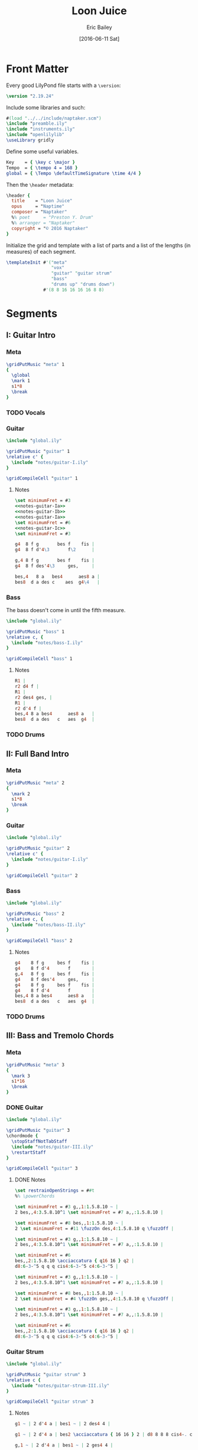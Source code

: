 #+OPTIONS: title:t toc:t date:nil author:t email:nil num:nil
#+TITLE: Loon Juice
#+DATE: [2016-06-11 Sat]
#+AUTHOR: Eric Bailey
#+EMAIL: naptakerband@gmail.com
#+LANGUAGE: en
#+CREATOR: Emacs 25.0.94.1 (Org mode 8.3.4)

[[file:main.png]]

* Front Matter
:PROPERTIES:
:tangle:   include/global.ily
:END:
Every good LilyPond file starts with a ~\version~:
#+BEGIN_SRC LilyPond
\version "2.19.24"
#+END_SRC

Include some libraries and such:
#+BEGIN_SRC LilyPond
#(load "../../include/naptaker.scm")
\include "preamble.ily"
\include "instruments.ily"
\include "openlilylib"
\useLibrary gridly
#+END_SRC

Define some useful variables.
#+BEGIN_SRC LilyPond
Key    = { \key c \major }
Tempo  = { \tempo 4 = 168 }
global = { \Tempo \defaultTimeSignature \time 4/4 }
#+END_SRC

Then the ~\header~ metadata:
#+BEGIN_SRC LilyPond
\header {
  title    = "Loon Juice"
  opus     = "Naptime"
  composer = "Naptaker"
  %% poet     = "Preston Y. Drum"
  %% arranger = "Naptaker"
  copyright = "© 2016 Naptaker"
}
#+END_SRC

Initialize the grid and template with a list of parts
and a list of the lengths (in measures) of each segment.
#+BEGIN_SRC LilyPond
\templateInit #'("meta"
                 "vox"
                 "guitar" "guitar strum"
                 "bass"
                 "drums up" "drums down")
              #'(8 8 16 16 16 16 8 8)
#+END_SRC
* Segments
** I: Guitar Intro
*** Meta
#+BEGIN_SRC LilyPond :tangle include/global.ily
\gridPutMusic "meta" 1
{
  \global
  \mark 1
  s1*8
  \break
}
#+END_SRC
*** TODO Vocals
*** Guitar
#+BEGIN_SRC LilyPond :tangle parts/guitar-I.ily
\include "global.ily"

\gridPutMusic "guitar" 1
\relative c' {
  \include "notes/guitar-I.ily"
}

\gridCompileCell "guitar" 1
#+END_SRC
**** Notes
:PROPERTIES:
:noweb:    yes
:END:
#+BEGIN_SRC LilyPond :tangle notes/guitar-I.ily
\set minimumFret = #3
<<notes-guitar-Ia>>
<<notes-guitar-Ib>>
<<notes-guitar-Ia>>
\set minimumFret = #6
<<notes-guitar-Ic>>
\set minimumFret = #3
#+END_SRC
#+NAME: notes-guitar-Ia
#+BEGIN_SRC LilyPond
g4  8 f g       bes f    fis |
g4  8 f d'4\3       f\2      |
#+END_SRC
#+NAME: notes-guitar-Ib
#+BEGIN_SRC LilyPond
g,4 8 f g       bes f    fis |
g4  8 f des'4\3     ges,     |
#+END_SRC
#+NAME: notes-guitar-Ic
#+BEGIN_SRC LilyPond
bes,4   8 a   bes4      aes8 a |
bes8  d a des c    aes  g4\4   |
#+END_SRC
*** Bass
The bass doesn't come in until the fifth measure.
#+BEGIN_SRC LilyPond :tangle parts/bass-I.ily
\include "global.ily"

\gridPutMusic "bass" 1
\relative c, {
  \include "notes/bass-I.ily"
}

\gridCompileCell "bass" 1
#+END_SRC
**** Notes
#+BEGIN_SRC LilyPond :tangle notes/bass-I.ily
R1 |
r2 d4 f |
R1 |
r2 des4 ges, |
R1 |
r2 d'4 f |
bes,4 8 a bes4      aes8 a   |
bes8  d a des   c   aes  g4  |
#+END_SRC
*** TODO Drums
** II: Full Band Intro
*** Meta
#+BEGIN_SRC LilyPond :tangle include/global.ily
\gridPutMusic "meta" 2
{
  \mark 2
  s1*8
  \break
}
#+END_SRC
*** Guitar
#+BEGIN_SRC LilyPond :tangle parts/guitar-II.ily
\include "global.ily"

\gridPutMusic "guitar" 2
\relative c' {
  \include "notes/guitar-I.ily"
}

\gridCompileCell "guitar" 2
#+END_SRC
*** Bass
#+BEGIN_SRC LilyPond :tangle parts/bass-II.ily
\include "global.ily"

\gridPutMusic "bass" 2
\relative c, {
  \include "notes/bass-II.ily"
}

\gridCompileCell "bass" 2
#+END_SRC
**** Notes
#+BEGIN_SRC LilyPond :tangle notes/bass-II.ily
g4    8 f g     bes f    fis |
g4    8 f d'4       f        |
g,4   8 f g     bes f    fis |
g4    8 f des'4     ges,     |
g4    8 f g     bes f    fis |
g4    8 f d'4       f        |
bes,4 8 a bes4      aes8 a   |
bes8  d a des   c   aes  g4  |
#+END_SRC
*** TODO Drums
** III: Bass and Tremolo Chords
*** Meta
#+BEGIN_SRC LilyPond :tangle include/global.ily
\gridPutMusic "meta" 3
{
  \mark 3
  s1*16
  \break
}
#+END_SRC
*** DONE Guitar
CLOSED: [2016-07-10 Sun 20:29]
#+BEGIN_SRC LilyPond :tangle parts/guitar-III.ily
\include "global.ily"

\gridPutMusic "guitar" 3
\chordmode {
  \stopStaffNotTabStaff
  \include "notes/guitar-III.ily"
  \restartStaff
}

\gridCompileCell "guitar" 3
#+END_SRC
**** DONE Notes
CLOSED: [2016-07-10 Sun 20:29]
#+BEGIN_SRC LilyPond :tangle notes/guitar-III.ily
\set restrainOpenStrings = ##t
%% \powerChords

\set minimumFret = #3 g,,1:1.5.8.10 ~ |
2 bes,,4:3.5.8.10^1 \set minimumFret = #7 a,,:1.5.8.10 |

\set minimumFret = #8 bes,,1:1.5.8.10 ~ |
2 \set minimumFret = #11 \fuzzOn des,4:1.5.8.10 q \fuzzOff |

\set minimumFret = #3 g,,1:1.5.8.10 ~ |
2 bes,,4:3.5.8.10^1 \set minimumFret = #7 a,,:1.5.8.10 |

\set minimumFret = #6
bes,,2:1.5.8.10 \acciaccatura { q16 16 } q2 |
d8:6-3-^5 q q q cis4:6-3-^5 c4:6-3-^5 |

\set minimumFret = #3 g,,1:1.5.8.10 ~ |
2 bes,,4:3.5.8.10^1 \set minimumFret = #7 a,,:1.5.8.10 |

\set minimumFret = #8 bes,,1:1.5.8.10 ~ |
2 \set minimumFret = #4 \fuzzOn ges,,4:1.5.8.10 q \fuzzOff |

\set minimumFret = #3 g,,1:1.5.8.10 ~ |
2 bes,,4:3.5.8.10^1 \set minimumFret = #7 a,,:1.5.8.10 |

\set minimumFret = #6
bes,,2:1.5.8.10 \acciaccatura { q16 16 } q2 |
d8:6-3-^5 q q q cis4:6-3-^5 c4:6-3-^5 |
#+END_SRC
*** Guitar Strum
#+BEGIN_SRC LilyPond :tangle parts/guitar-strum-III.ily
\include "global.ily"

\gridPutMusic "guitar strum" 3
\relative c {
  \include "notes/guitar-strum-III.ily"
}

\gridCompileCell "guitar strum" 3
#+END_SRC
**** Notes
#+BEGIN_SRC LilyPond :tangle notes/guitar-strum-III.ily
g1 ~ | 2 d'4 a | bes1 ~ | 2 des4 4 |

g1 ~ | 2 d'4 a | bes2 \acciaccatura { 16 16 } 2 | d8 8 8 8 cis4-. c-. |

g,1 ~ | 2 d'4 a | bes1 ~ | 2 ges4 4 |

g1 ~ | 2 d'4 a | bes2 \acciaccatura { 16 16 } 2 | d8 8 8 8 cis4-. c-. |
#+END_SRC
*** Bass
#+BEGIN_SRC LilyPond :tangle parts/bass-III.ily
\include "global.ily"

\gridPutMusic "bass" 3
\relative c, {
  \repeat unfold 2 {
    \include "notes/bass-II.ily"
  }
}

\gridCompileCell "bass" 3
#+END_SRC
*** TODO Drums
** IV:
*** Meta
#+BEGIN_SRC LilyPond :tangle include/global.ily
\gridPutMusic "meta" 4
{
  \mark 4
  s1*16
  \break
}
#+END_SRC
*** Guitar
#+BEGIN_SRC LilyPond :tangle parts/guitar-IV.ily
\include "global.ily"

\gridPutMusic "guitar" 4
\relative c' {
  \include "notes/guitar-I.ily"
  \include "notes/guitar-IV.ily"
}

\gridCompileCell "guitar" 4
#+END_SRC
**** Notes
#+BEGIN_SRC LilyPond :tangle notes/guitar-IV.ily
\set minimumFret = #3
b4    8 ais b     d   a    ais |
b4    8 a   e'4       g        |
b,4   8 a   b     d   a    ais |
b4    8 a   e'4       bes      |
b4    8 ais b     d   a    ais |
b4    8 a   e'4       g        |
\set minimumFret = #6
f4    8 8   4         8    8   |
f8  8 8 8   e4        ees      |
\set minimumFret = #3
#+END_SRC
*** Bass
#+BEGIN_SRC LilyPond :tangle parts/bass-IV.ily
\include "global.ily"

\gridPutMusic "bass" 4
\relative c, {
  \repeat unfold 2 {
    \include "notes/bass-II.ily"
  }
}

\gridCompileCell "bass" 4
#+END_SRC
*** TODO Drums
** V: Bass and Tremolo Chords (again)
*** Meta
#+BEGIN_SRC LilyPond :tangle include/global.ily
\gridPutMusic "meta" 5
{
  \mark 5
  s1*16
  \break
}
#+END_SRC
*** DONE Guitar
CLOSED: [2016-08-19 Fri 22:38]
#+BEGIN_SRC LilyPond :tangle parts/guitar-V.ily
\include "global.ily"

\gridPutMusic "guitar" 5
\chordmode {
  \stopStaffNotTabStaff
  \include "notes/guitar-III.ily"
  \restartStaff
}

\gridCompileCell "guitar" 5
#+END_SRC
*** DONE Guitar Strum
CLOSED: [2016-08-19 Fri 22:40]
#+BEGIN_SRC LilyPond :tangle parts/guitar-strum-V.ily
\include "global.ily"

\gridPutMusic "guitar strum" 5
\relative c {
  \include "notes/guitar-strum-III.ily"
}

\gridCompileCell "guitar strum" 5
#+END_SRC
**** Notes
#+BEGIN_SRC LilyPond :tangle notes/guitar-strum-V.ily
g1 ~ | 2 d'4 a | bes1 ~ | 2 des4 4 |

g1 ~ | 2 d'4 a | bes2 \acciaccatura { 16 16 } 2 | d8 8 8 8 cis4-. c-. |

g,1 ~ | 2 d'4 a | bes1 ~ | 2 ges4 4 |

g1 ~ | 2 d'4 a | bes2 \acciaccatura { 16 16 } 2 | d8 8 8 8 cis4-. c-. |
#+END_SRC
*** Bass
#+BEGIN_SRC LilyPond :tangle parts/bass-V.ily
\include "global.ily"

\gridPutMusic "bass" 5
\relative c, {
  \repeat unfold 2 {
    \include "notes/bass-II.ily"
  }
}

\gridCompileCell "bass" 5
#+END_SRC
*** TODO Drums
** VI:
*** Meta
#+BEGIN_SRC LilyPond :tangle include/global.ily
\gridPutMusic "meta" 6
{
  \mark 6
  s1*16
  \bar "||"
  \break
}
#+END_SRC
*** Guitar
#+BEGIN_SRC LilyPond :tangle parts/guitar-VI.ily
\include "global.ily"

\gridPutMusic "guitar" 6
\relative c' {
  \set minimumFret = #3
  \include "notes/guitar-I.ily"
  \include "notes/guitar-IV.ily"
}

\gridCompileCell "guitar" 6
#+END_SRC
*** Bass
#+BEGIN_SRC LilyPond :tangle parts/bass-VI.ily
\include "global.ily"

\gridPutMusic "bass" 6
\relative c, {
  \repeat unfold 2 {
    \include "notes/bass-II.ily"
  }
}

\gridCompileCell "bass" 6
#+END_SRC
*** TODO Drums
** VII: Treacle
*** Meta
#+BEGIN_SRC LilyPond :tangle include/global.ily
\gridPutMusic "meta" 7
{
  \mark 7
  \tempo 4 = 69
  s1*8
  \bar "||"
  \break
}
#+END_SRC
*** DONE Guitar
CLOSED: [2016-07-10 Sun 20:29]
#+BEGIN_SRC LilyPond :tangle parts/guitar-VII.ily
\include "global.ily"

\gridPutMusic "guitar" 7
\chordmode {
  \stopStaffNotTabStaff
  \fuzzOn
  \repeat unfold 2 {
    \include "notes/guitar-VII.ily"
  }
  \fuzzOff
  \restartStaff
}

\gridCompileCell "guitar" 7
#+END_SRC
**** DONE Notes
CLOSED: [2016-07-10 Sun 20:29]
#+BEGIN_SRC LilyPond :tangle notes/guitar-VII.ily
\powerChords
\set minimumFret = #5
g,,2.:1.5.8   a,,4:1.5.8   |
\set minimumFret = #8
bes,,2.:1.5.8 c,4:1.5.8    |
\set minimumFret = #11
des,2.:1.5.8   ees,4:1.5.8 |
\set minimumFret = #15
f,1:1.5.8                  |
\set minimumFret = #3
#+END_SRC
*** DONE Guitar Strum
CLOSED: [2016-07-10 Sun 20:29]
#+BEGIN_SRC LilyPond :tangle parts/guitar-strum-VII.ily
\include "global.ily"

\gridPutMusic "guitar strum" 7
\relative c {
  \repeat unfold 2 {
    \include "notes/guitar-strum-VII.ily"
  }
}

\gridCompileCell "guitar strum" 7
#+END_SRC
**** DONE Notes
CLOSED: [2016-07-10 Sun 20:29]
#+BEGIN_SRC LilyPond :tangle notes/guitar-strum-VII.ily
g2.     a4   |
bes2.   c4   |
des2.   ees4 |
f1           |
#+END_SRC
*** DONE Bass
CLOSED: [2016-07-10 Sun 18:33]
#+BEGIN_SRC LilyPond :tangle parts/bass-VII.ily
\include "global.ily"

\gridPutMusic "bass" 7
\relative c, {
  \repeat unfold 2 {
    \include "notes/bass-VII.ily"
  }
}

\gridCompileCell "bass" 7
#+END_SRC
**** DONE Notes
CLOSED: [2016-07-10 Sun 18:33]
#+BEGIN_SRC LilyPond :tangle notes/bass-VII.ily
g2.   a4   |
bes2. c4   |
des2. ees4 |
f1         |
#+END_SRC
*** TODO Drums
** VIII: Ending
*** Meta
#+BEGIN_SRC LilyPond :tangle include/global.ily
\gridPutMusic "meta" 8
{
  \mark 8
  \Tempo
  s1*8
  \bar "|."
}
#+END_SRC
*** Guitar
#+BEGIN_SRC LilyPond :tangle parts/guitar-VIII.ily
\include "global.ily"

\gridPutMusic "guitar" 8
\relative c' {
  \include "notes/guitar-I.ily"
}

\gridCompileCell "guitar" 8
#+END_SRC
*** Bass
#+BEGIN_SRC LilyPond :tangle parts/bass-VIII.ily
\include "global.ily"

\gridPutMusic "bass" 8
\relative c, {
  \include "notes/bass-I.ily"
}

\gridCompileCell "bass" 8
#+END_SRC
*** TODO Drums
* Parts
** Guitar
   :PROPERTIES:
   :tangle:   parts/guitar.ily
   :END:
#+BEGIN_SRC LilyPond
\include "global.ily"
\include "guitar-I.ily"
\include "guitar-II.ily"
\include "guitar-III.ily"
\include "guitar-IV.ily"
\include "guitar-V.ily"
\include "guitar-VI.ily"
\include "guitar-VII.ily"
\include "guitar-VIII.ily"
#+END_SRC
** Guitar Strum
:PROPERTIES:
:tangle:   parts/guitar-strum.ily
:END:
#+BEGIN_SRC LilyPond
\include "global.ily"
\include "guitar-strum-III.ily"
\include "guitar-strum-V.ily"
\include "guitar-strum-VII.ily"
#+END_SRC
** Bass
   :PROPERTIES:
   :tangle:   parts/bass.ily
   :END:
#+BEGIN_SRC LilyPond
\include "global.ily"
\include "bass-I.ily"
\include "bass-II.ily"
\include "bass-III.ily"
\include "bass-IV.ily"
\include "bass-V.ily"
\include "bass-VI.ily"
\include "bass-VII.ily"
\include "bass-VIII.ily"
#+END_SRC
* Main
:PROPERTIES:
:tangle:   main.ly
:END:
Include the grid, templates and header metadata ([[file:include/global.ily][global.ily]]), and the parts.
#+BEGIN_SRC LilyPond
\include "global.ily"
\include "parts/bass.ily"
\include "parts/guitar.ily"
\include "parts/guitar-strum.ily"
#+END_SRC

Print out the grid while rendering and
ensure all segments are of appropriate length.
#+BEGIN_SRC LilyPond
\gridDisplay
\gridCheck
#+END_SRC

During the process of transcribing a score, it can be useful to render a
particular range of the grid. GridLy provides a function, ~gridSetRange~ to
do just that.

By default, all segments are retrieved:
#+BEGIN_SRC LilyPond :tangle no
\gridSetRange #'all
#+END_SRC

... but you can specify a dotted pair (start and end):
#+BEGIN_SRC LilyPond :tangle no
\gridSetRange #'(7 . 8)
#+END_SRC

... or a single segment index:
#+BEGIN_SRC LilyPond :tangle no
\gridSetRange 3
#+END_SRC

Configure the score to be printed, including some visual tweaks.
#+BEGIN_SRC LilyPond
\score {
  \Naptaker #guitar-open-d-tuning

  \layout {
    %% Increase the size of bar numbers by 2
    \override Score.BarNumber.font-size = #2

    %% Draw a box around bar numbers
    \override Score.BarNumber.stencil =
    #(make-stencil-boxer 0.1 0.25 ly:text-interface::print)

    \override Score.BarNumber.padding = #3
  }
}
#+END_SRC

Configure the MIDI output.
#+BEGIN_SRC LilyPond
\score {
  \unfoldRepeats \Naptaker #guitar-open-d-tuning
  \midi { }
}
#+END_SRC
